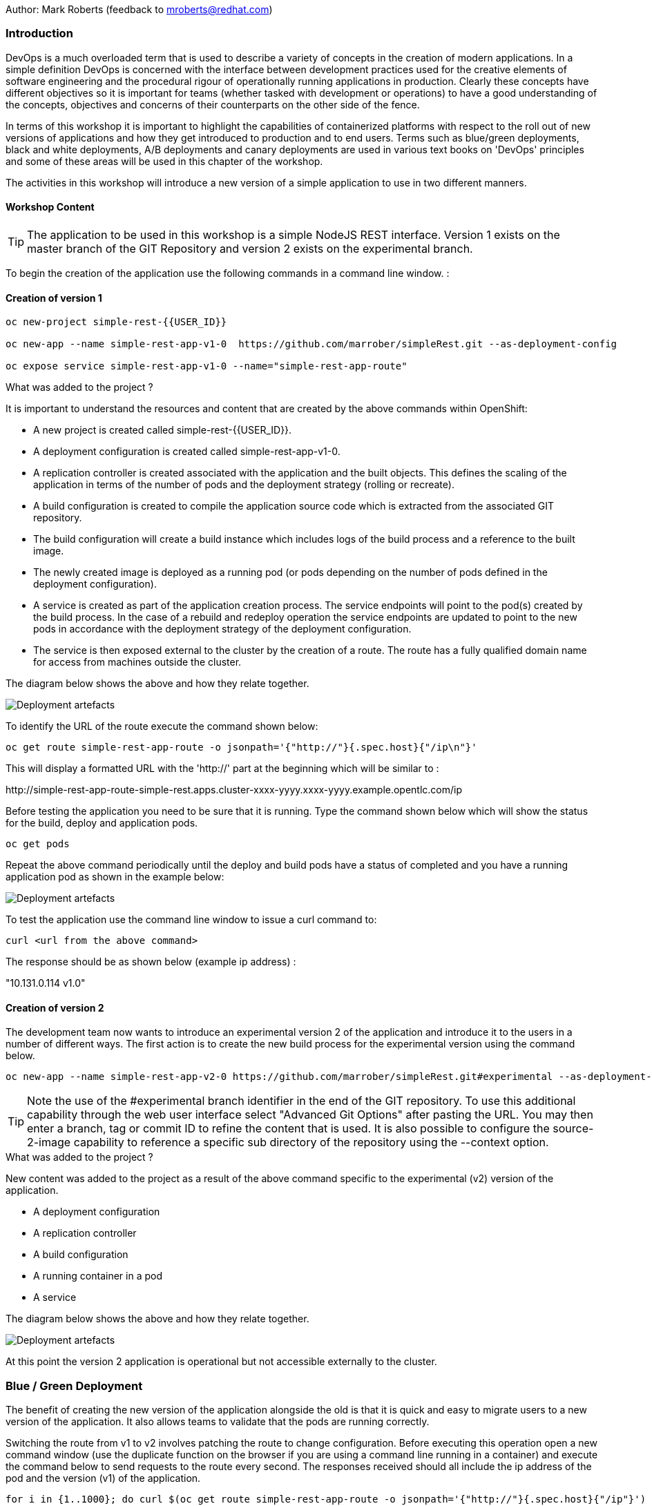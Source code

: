 Author: Mark Roberts (feedback to mroberts@redhat.com)

=== Introduction

DevOps is a much overloaded term that is used to describe a variety of concepts in the creation of modern applications. In a simple definition DevOps is concerned with the interface between development practices used for the creative elements of software engineering and the procedural rigour of operationally running applications in production. Clearly these concepts have different objectives so it is important for teams (whether tasked with development or operations) to have a good understanding of the concepts, objectives and concerns of their counterparts on the other side of the fence.

In terms of this workshop it is important to highlight the capabilities of containerized platforms with respect to the roll out of new versions of applications and how they get introduced to production and to end users. Terms such as blue/green deployments, black and white deployments, A/B deployments and canary deployments are used in various text books on 'DevOps' principles and some of these areas will be used in this chapter of the workshop.

The activities in this workshop will introduce a new version of a simple application to use in two different manners.

==== Workshop Content

TIP: The application to be used in this workshop is a simple NodeJS REST interface. Version 1 exists on the master branch of the GIT Repository and version 2 exists on the experimental branch.

To begin the creation of the application use the following commands in a command line window. :

==== Creation of version 1

[source]
----
oc new-project simple-rest-{{USER_ID}}

oc new-app --name simple-rest-app-v1-0  https://github.com/marrober/simpleRest.git --as-deployment-config

oc expose service simple-rest-app-v1-0 --name="simple-rest-app-route"
----

.What was added to the project ?
****

It is important to understand the resources and content that are created by the above commands within OpenShift:

* A new project is created called simple-rest-{{USER_ID}}.
* A deployment configuration is created called simple-rest-app-v1-0.
* A replication controller is created associated with the application and the built objects. This defines the scaling of the application in terms of the number of pods and the deployment strategy (rolling or recreate).
* A build configuration is created to compile the application source code which is extracted from the associated GIT repository.
* The build configuration will create a build instance which includes logs of the build process and a reference to the built image.
* The newly created image is deployed as a running pod (or pods depending on the number of pods defined in the deployment configuration).
* A service is created as part of the application creation process. The service endpoints will point to the pod(s) created by the build process. In the case of a rebuild and redeploy operation the service endpoints are updated to point to the new pods in accordance with the deployment strategy of the deployment configuration.
* The service is then exposed external to the cluster by the creation of a route. The route has a fully qualified domain name for access from machines outside the cluster.

The diagram below shows the above and how they relate together.

image::deployment-strategies-1.png[Deployment artefacts]
****

To identify the URL of the route execute the command shown below:

[source]
----
oc get route simple-rest-app-route -o jsonpath='{"http://"}{.spec.host}{"/ip\n"}'
----

This will display a formatted URL with the 'http://' part at the beginning which will be similar to :

\http://simple-rest-app-route-simple-rest.apps.cluster-xxxx-yyyy.xxxx-yyyy.example.opentlc.com/ip

Before testing the application you need to be sure that it is running. Type the command shown below which will show the status for the build, deploy and application pods.

[source]
----
oc get pods
----

Repeat the above command periodically until the deploy and build pods have a status of completed and you have a running application pod as shown in the example below:

image::deployment-strategies-1a.png[Deployment artefacts]

To test the application use the command line window to issue a curl command to:

[source]
----
curl <url from the above command>
----

The response should be as shown below (example ip address) :

"10.131.0.114 v1.0"

==== Creation of version 2

The development team now wants to introduce an experimental version 2 of the application and introduce it to the users in a number of different ways. The first action is to create the new build process for the experimental version using the command below.

[source]
----
oc new-app --name simple-rest-app-v2-0 https://github.com/marrober/simpleRest.git#experimental --as-deployment-config
----

TIP: Note the use of the #experimental branch identifier in the end of the GIT repository. To use this additional capability through the web user interface select "Advanced Git Options" after pasting the URL. You may then enter a branch, tag or commit ID to refine the content that is used. It is also possible to configure the source-2-image capability to reference a specific sub directory of the repository using the --context option.

.What was added to the project ?
****

New content was added to the project as a result of the above command specific to the experimental (v2) version of the application.

* A deployment configuration
* A replication controller
* A build configuration
* A running container in a pod
* A service

The diagram below shows the above and how they relate together.

image::deployment-strategies-2.png[Deployment artefacts]
****

At this point the version 2 application is operational but not accessible externally to the cluster.

=== Blue / Green Deployment

The benefit of creating the new version of the application alongside the old is that it is quick and easy to migrate users to a new version of the application. It also allows teams to validate that the pods are running correctly.

Switching the route from v1 to v2 involves patching the route to change configuration. Before executing this operation open a new command window (use the duplicate function on the browser if you are using a command line running in a container) and execute the command below to send requests to the route every second. The responses received should all include the ip address of the pod and the version (v1) of the application.

[source]
----
for i in {1..1000}; do curl $(oc get route simple-rest-app-route -o jsonpath='{"http://"}{.spec.host}{"/ip"}') ; echo ""; sleep 1; done
----

A series of reports of ip address and version 1 of the application will then start to scroll up the screen. Leave this running.

Switch back to the original command window and execute the command below to patch the route to version 2 of the application.

[source]
----
oc patch route/simple-rest-app-route -p '{"spec":{"to":{"name":"simple-rest-app-v2-0"}}}'
----

Switch back to the command window with the shell script running and you should see the responses have a new ip address and now report v2 of the application. This has completed a migration from the old version of the application to the new.

The details of the route patched by the above command are displayed by the command:

[source]
----
oc get route/simple-rest-app-route -o yaml
----

The output of the above command is shown below, and the nested information from spec -> to -> name is easy to see.

[source]
----
apiVersion: route.openshift.io/v1
kind: Route
metadata:
  annotations:
    openshift.io/host.generated: "true"
  creationTimestamp: 2019-12-04T17:16:37Z
  labels:
    app: simple-rest-app-v1-0
  name: simple-rest-app-route
  namespace: simple-rest-{{USER_ID}}
  resourceVersion: "884652"
  selfLink: /apis/route.openshift.io/v1/namespaces/simple-rest/routes/simple-rest-app-route
  uid: d4910fef-16b9-11ea-a6c5-0a580a800048
spec:
  host: simple-rest-app-route-simple-rest.apps.cluster-telf-c8e6.telf-c8e6.example.opentlc.com
  port:
    targetPort: 8080-tcp
  subdomain: ""
  to:
    kind: Service
    name: simple-rest-app-v2-0
    weight: 100
  wildcardPolicy: None
status:
  ingress:
  - conditions:
    - lastTransitionTime: 2019-12-04T17:16:38Z
      status: "True"
      type: Admitted
    host: simple-rest-app-route-simple-rest.apps.cluster-telf-c8e6.telf-c8e6.example.opentlc.com
    routerCanonicalHostname: apps.cluster-telf-c8e6.telf-c8e6.example.opentlc.com
    routerName: default
    wildcardPolicy: None
----

Before moving to the A/B deployment strategy switch back to version v1 with the command:

[source]
----
oc patch route/simple-rest-app-route -p '{"spec":{"to":{"name":"simple-rest-app-v1-0"}}}'
----

Confirm this has worked in the command window executing the shell script. If the shell script has ended you may need to re-run it to send requests to the application again.

=== A/B Deployment

The benefit of an A/B deployment strategy is that it is possible to gradually migrate workload to the new version. This example presents a simple process of gradually migrating a higher and higher percentage of traffic to the new version, however more advanced options are available for migrating traffic based on headers or source ip address to name just two. Red Hat OpenShift Service Mesh is another topic that is worth investigation if advanced traffic routing operations are of interest.

Ensure that the shell script shown above is running to send requests to the application.

Gradually migrating traffic from v1 to v2 involves patching the route to change configuration as shown below.

image::deployment-strategies-3.png[Traffic routing]

To migrate 30% of traffic to version 2 execute the following command:

[source]
----
oc set route-backends simple-rest-app-route simple-rest-app-v1-0=70 simple-rest-app-v2-0=30
----

Switch back to the command window running the shell script and after a short wait you will see the occasional report from version 2.

To balance the workload between the two versions execute the following command:

[source]
----
oc set route-backends simple-rest-app-route simple-rest-app-v1-0=50 simple-rest-app-v2-0=50
----

Switch back to the command window running the shell script and after a short wait you will see a more even distribution of calls between versions 1 and 2.

The details of the route patched by the above command are displayed by the command:

[source]
----
oc get route/simple-rest-app-route -o yaml
----

A section of the output of the above command is included below, showing the split of traffic between versions 1 and 2.

[source]
----
spec:
  alternateBackends:
  - kind: Service
    name: simple-rest-app-v2-0
    weight: 50
  host: simple-rest-app-route-simple-rest.apps.cluster-telf-c8e6.telf-c8e6.example.opentlc.com
  port:
    targetPort: 8080-tcp
  subdomain: ""
  to:
    kind: Service
    name: simple-rest-app-v1-0
    weight: 50
----

When satisfied that version 2 is working as required the following command will switch all traffic to that version.

[source]
----
oc set route-backends simple-rest-app-route simple-rest-app-v1-0=0 simple-rest-app-v2-0=100
----

=== URL based routing

Many organizations want to use a common URL for their web sites so that it is easy for users. This is often achieved by pointing a specific URL at an OpenShift cluster route within a global load balancer function, however this is not essential and it is possible to use routes to achieve the same result. Take as an example a holiday company called myholiday.com. The company wishes to sell package holidays, short breaks, cruises and adventure holidays and they create different applications for these purposes. By using a common host name in a series of route it is possible to ensure that traffic flows to the right location based on the path of the url used. The diagram below shows the described scenario and how the routes, services and applications work together

image::deployment-strategies-4.png[URL based routing]

In this example you will create an application that mirrors that shown above and you will use a single URL for access to the four different elements of the application.

==== Creating the applications

This example uses a common code base to create the specific applications for the above four holiday types. To create the four applications in a single project use the steps below.

[source]
----
oc new-project myholiday-{{USER_ID}}
oc new-app https://github.com/utherp0/workshop4.git --context-dir=attendee/myholiday \
--name=short-holiday -l app.kubernetes.io/part-of=holidays HOLIDAY_TYPE=short-break --as-deployment-config
oc new-app https://github.com/utherp0/workshop4.git --context-dir=attendee/myholiday \
--name=package-holiday -l app.kubernetes.io/part-of=holidays HOLIDAY_TYPE=package --as-deployment-config
oc new-app https://github.com/utherp0/workshop4.git --context-dir=attendee/myholiday \
--name=cruise-holiday -l app.kubernetes.io/part-of=holidays HOLIDAY_TYPE=cruise --as-deployment-config
oc new-app https://github.com/utherp0/workshop4.git --context-dir=attendee/myholiday \
--name=adventure-holiday -l app.kubernetes.io/part-of=holidays HOLIDAY_TYPE=adventure --as-deployment-config
----

Switch to the web user interface and select the project that you have just created. Then select the topology view from the left hand side developer menu and watch the applications build and deploy. Progress of the build phase can also be tracked using the command :

[source]
----
oc get build
----

When all of the builds are complete the applications will take a few seconds to deploy and then will be ready.

At this stage the applications have services but they do not have any routes exposing them outside the cluster. Ordinarily users would create a route for each application which would result in a different URL for each. In this activity a common URL is required for all four.

To identify the cluster specific element of the hostname to use for the route, create a temporary route using the command below. The second command is used to get the hostname for the route.

[source]
----
 oc expose service/adventure-holiday
 oc get route adventure-holiday -o jsonpath='{.spec.host}'
----

This will result in a new route being created and the hostname will be displayed similar to :

[source]
----
adventure-holiday-myholiday_user2.apps.cluster-c2d5.c2d5.example.opentlc.com
----

(Note your user number may differ).

The element of the path that we need for the new common hostname is from the .apps part forward, and a new part will be created to replace 'adventure-holiday-myholiday_user2' based on the project name. A shell script is used to configure the four route creation yaml files which are stored in the workshop git repository. Switch directory and examine one of the yaml files.

[source]
----
cd workshop4/attendee/myholiday
cat adventure-route.yaml
----

The YAML file is shown below :

[source]
----
apiVersion: route.openshift.io/v1
kind: Route
metadata:
  labels:
    app: adventure-holiday
  name: adventure-route
spec:
  host: URL
  path: "/adventure"
  to:
    kind: Service
    name: adventure-holiday
    weight: 100
----

The host 'URL' will be replaced by the configure-routes.sh shell script. The path shows /adventure, and a similar path exists in the cruise, package and short-break files to point to their specific paths.

Execute the shell script 'configure-routes.sh' with this command:

[source]
----
./configure-routes.sh
----

Now take another look at adventure-route.yaml, which will be similar to that which is shown below.

[source]
----
apiVersion: route.openshift.io/v1
kind: Route
metadata:
  labels:
    app: adventure-holiday
  name: adventure-route
spec:
  host: myholiday_user2.apps.cluster-c2d5.c2d5.example.opentlc.com
  path: "/adventure"
  to:
    kind: Service
    name: adventure-holiday
    weight: 100
----

The host path is now made up of the common element from the project name and the common cluster specific path.

Delete the temporary route used to generate the hostname with the command below.

[source]
----
oc delete route/adventure-holiday
----

Execute the following commands to create the four routes.

[source]
----
oc create -f adventure-route.yaml
oc create -f cruise-route.yaml
oc create -f package-route.yaml
oc create -f short-break-route.yaml
----

Examine the new routes using the command :

[source]
----
oc get routes
----

An example of the important information from the above command is shown below.

[source]
----
NAME                  HOST/PORT                                               PATH           SERVICES
adventure-route       myholiday_user2.apps.cluster-c2d5.c2d5.example.opentlc.com   /adventure     adventure-holiday
cruise-route          myholiday_user2.apps.cluster-c2d5.c2d5.example.opentlc.com   /cruise        cruise-holiday
package-route         myholiday_user2.apps.cluster-c2d5.c2d5.example.opentlc.com   /package       package-holiday
short-holiday-route   myholiday_user2.apps.cluster-c2d5.c2d5.example.opentlc.com   /short-break   short-holiday
----

Test the routes (copy and paste from your result of the 'oc get routes' command - do not copy the commands below .... ) by accessing the four different holiday types from the common url with the curl commands below. The text responses will show that the correct application is responding to each request.

[source]
----
curl <common-url>/adventure
curl <common-url>/cruise
curl <common-url>/package
curl <common-url>/short-break
----

==== Cleaning up

From the OpenShift browser window click on 'Administrator' and then 'Projects' on the left hand side menu.

In the triple dot menu next to your own project (simple-rest-{{USER_ID}}) select ‘Delete Project’
Type ‘simple-rest-{{USER_ID}}’ such that the Delete button turns red and is active.
Press Delete to remove the project.

Repeat the above process for the myholiday-{{USER_ID}} project too.
